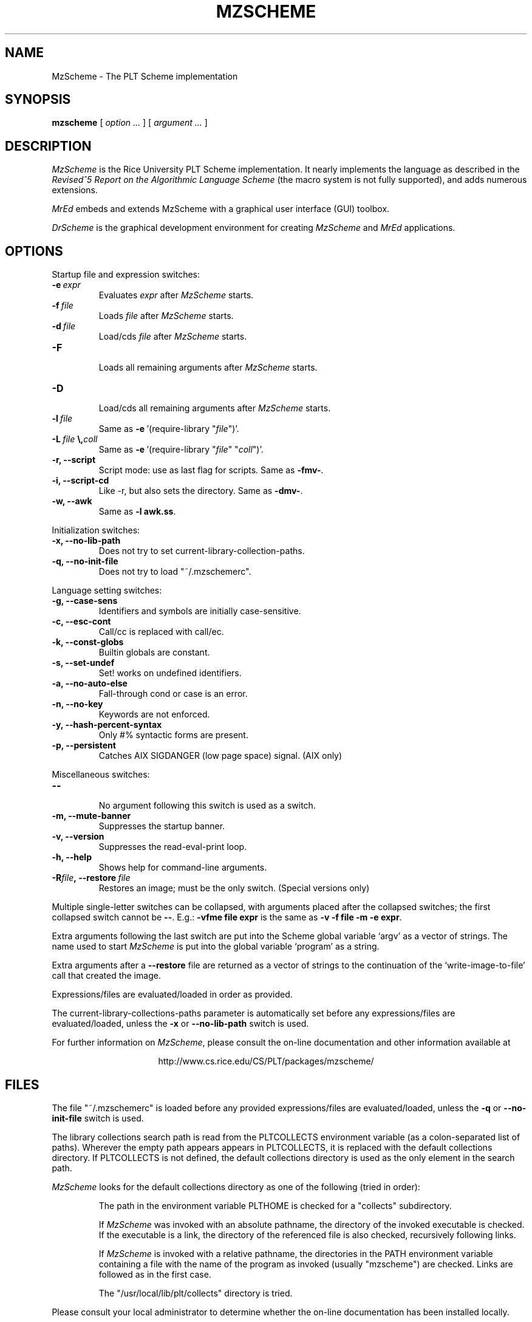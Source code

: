 .\" dummy line
.TH MZSCHEME 1 "17 July 1998"
.UC 4
.SH NAME
MzScheme \- The PLT Scheme implementation
.SH SYNOPSIS
.B mzscheme
[
.I option ...
] [
.I argument ...
]
.SH DESCRIPTION
.I MzScheme
is the Rice University PLT
Scheme implementation.  It nearly implements the language as
described in the
.I Revised^5 Report on
.I the Algorithmic Language Scheme
(the macro system is not fully supported), and adds numerous extensions.
.PP
.I MrEd
embeds and extends MzScheme with a graphical user interface (GUI) toolbox.
.PP
.I DrScheme
is the graphical development environment for creating
.I MzScheme
and
.I MrEd
applications.
.SH OPTIONS

Startup file and expression switches:
.TP
.BI \-e \ expr
Evaluates
.I expr
after
.I MzScheme
starts.
.TP
.BI \-f \ file
Loads
.I file
after
.I MzScheme
starts.
.TP
.BI \-d \ file
Load/cds
.I file
after
.I MzScheme
starts.
.TP
.B \-F
.br
Loads all remaining arguments after
.I MzScheme
starts.
.TP
.B \-D
.br
Load/cds all remaining arguments after
.I MzScheme
starts.
.TP
.BI \-l \ file
Same as
.BR -e \ '(require-library\ "\|\c
.I file\|\c
")'.
.TP
.BI \-L \ file \ \\ coll
Same as
.BR -e \ '(require-library\ "\|\c
.I file\|\c
" "\|\c
.I coll\|\c
")'.
.TP
.B \-r, --script
Script mode: use as last flag for scripts.
Same as
.BR -fmv- .
.TP
.B \-i, --script-cd
Like -r, but also sets the directory.
Same as 
.BR -dmv- .
.TP
.B \-w, --awk
Same as
.B -l
.BR awk.ss .
.PP

Initialization switches:
.TP
.B \-x, --no-lib-path
Does not try to set current-library-collection-paths.
.TP
.B \-q, --no-init-file
Does not try to load "~/.mzschemerc".
.PP

Language setting switches:
.TP
.B \-g, --case-sens
Identifiers and symbols are initially case-sensitive.
.TP
.B \-c, --esc-cont
Call/cc is replaced with call/ec.
.TP
.B \-k, --const-globs
Builtin globals are constant.
.TP
.B \-s, --set-undef
Set! works on undefined identifiers.
.TP
.B \-a, --no-auto-else
Fall-through cond or case is an error.
.TP
.B \-n, --no-key
Keywords are not enforced.
.TP
.B \-y, --hash-percent-syntax
Only #% syntactic forms are present.
.TP
.B \-p, --persistent
Catches AIX SIGDANGER (low page space) signal. (AIX only)
.PP

Miscellaneous switches:
.TP
.B \--
.br
No argument following this switch is used as a switch.
.TP
.B \-m, --mute-banner
Suppresses the startup banner.
.TP
.B \-v, --version
Suppresses the read-eval-print loop.
.TP
.B \-h, --help
Shows help for command-line arguments.
.TP
.BI \-R file ,\ --restore \ file
Restores an image; must be the only switch. (Special versions only)
.PP
Multiple single-letter switches can be collapsed, with arguments placed
after the collapsed switches; the first collapsed switch cannot be
.BR -- .
E.g.:
.B -vfme file expr
is the same as
.B -v -f file -m -e
.BR expr .
.PP
Extra arguments following the last switch are put into the Scheme global
variable `argv' as a vector of strings. The name used to start 
.I MzScheme
is put into the global variable `program' as a string.
.PP
Extra arguments after a 
.B --restore
file are returned as a vector of
strings to the continuation of the `write-image-to-file' call that created
the image.
.PP
Expressions/files are evaluated/loaded in order as provided.
.PP
The current-library-collections-paths parameter is automatically set before any
expressions/files are evaluated/loaded, unless the
.B -x
or
.B --no-lib-path
switch is used.  
.PP
.PP
For further information on
.IR MzScheme ,
please consult the on-line
documentation and other information available at
.PP
.ce 1
http://www.cs.rice.edu/CS/PLT/packages/mzscheme/
.SH FILES
The file "~/.mzschemerc" is loaded before any provided
expressions/files are evaluated/loaded, unless the
.B -q 
or 
.B --no-init-file 
switch is used.
.PP
The library collections search path is read
from the PLTCOLLECTS environment variable
(as a colon-separated list of paths). Wherever the empty path
appears appears in PLTCOLLECTS, it is replaced with the default
collections directory. If PLTCOLLECTS is not defined, the default
collections directory is used as the only element in the search path.
.PP
.I MzScheme
looks for the default collections directory as one of the 
following (tried in order):
.IP
The path in the environment variable PLTHOME is checked
for a "collects" subdirectory.
.IP
If
.I MzScheme
was invoked with an absolute pathname, the directory
of the invoked executable is checked. If the executable 
is a link, the directory of the referenced file is also 
checked, recursively following links.
.IP
If
.I MzScheme
is invoked with a relative pathname, the
directories in the PATH environment variable containing
a file with the name of the program as invoked (usually
"mzscheme") are checked. Links are followed as in the 
first case.
.IP
The "/usr/local/lib/plt/collects" directory is 
tried.
.PP
Please consult your local administrator to determine whether
the on-line documentation has been installed locally.
.SH BUGS
Submit bug reports via
.ce 1
http://www.cs.rice.edu/CS/PLT/Bugs/ (encouraged)
or by e-mail to
.ce 1
plt-bugs@cs.rice.edu (discouraged)
.SH AUTHOR
.I MzScheme
was implemented by Matthew Flatt (mflatt@cs.rice.edu).
It uses the conservative garbage collector implemented by Hans 
Boehm and extended by John Ellis. MzScheme was originally based 
on libscheme, written by Brent Benson.
.SH SEE ALSO
.BR drscheme(1),
.BR drscheme-jr(1),
.BR mred(1)
